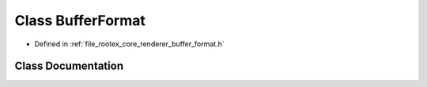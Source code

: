 .. _exhale_class_class_buffer_format:

Class BufferFormat
==================

- Defined in :ref:`file_rootex_core_renderer_buffer_format.h`


Class Documentation
-------------------


.. doxygenclass:: BufferFormat
   :members:
   :protected-members:
   :undoc-members: